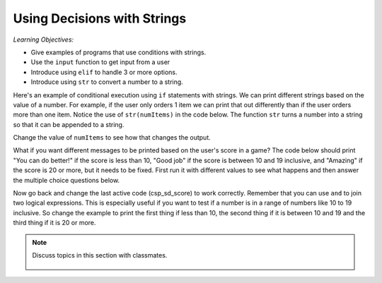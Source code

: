 ..  Copyright (C)  Mark Guzdial, Barbara Ericson, Briana Morrison
    Permission is granted to copy, distribute and/or modify this document
    under the terms of the GNU Free Documentation License, Version 1.3 or
    any later version published by the Free Software Foundation; with
    Invariant Sections being Forward, Prefaces, and Contributor List,
    no Front-Cover Texts, and no Back-Cover Texts.  A copy of the license
    is included in the section entitled "GNU Free Documentation License".

.. 	qnum::
	:start: 1
	:prefix: csp-13-1-

Using Decisions with Strings
==============================

*Learning Objectives:*

- Give examples of programs that use conditions with strings.
- Use the ``input`` function to get input from a user
- Introduce using ``elif`` to handle 3 or more options.
- Introduce using ``str`` to convert a number to a string.

Here's an example of conditional execution using ``if`` statements with strings.  We can print different strings based on the value of a number. For example, if the user only orders 1 item we can print that out differently than if the user orders more than one item. Notice the use of ``str(numItems)`` in the code below.  The function ``str`` turns a number into a string so that it can be appended to a string.
       
.. activecode:: csp_sd_invoice
    :tour_1: "Structural Tour"; 1: sd1line1; 2-3: sd1line2-3; 4-5: sd1line4-5; 6: sd1line6;

    numItems = 1
    if numItems == 1:
        message = "You ordered 1 item"
    if numItems > 1:
        message = "You ordered " + str(numItems) + " items"
    print(message)
    
Change the value of ``numItems`` to see how that changes the output.
       
.. mchoice:: 13_1_1_invoice_neg
   :answer_a: You ordered 1 item
   :answer_b: Your ordered -1 items
   :answer_c: Nothing will be printed.
   :answer_d: You will get an error message that message is not defined.
   :correct: d
   :feedback_a: This line will only print when the numer of items is 1.
   :feedback_b: This line will print whenever the number of items is greater than 1.
   :feedback_c: If numItems is negative neither of the if's will be true so the variable message will not be created.
   :feedback_d: The variable message won't be created if the number of items is less than 1, so trying to print the value of message will cause an error.

   What will be printed if numItems = -1? 

.. mchoice:: 13_1_2_invoice_else
   :answer_a: You ordered 1 item
   :answer_b: Your ordered -1 items
   :answer_c: Nothing will be printed.
   :answer_d: You will get an error message that message is not defined.
   :correct: b
   :feedback_a: This line will still only print when the numer of items is 1.
   :feedback_b: This line will print whenever the number of items was not equal to 1 when you change the second if to an else. 
   :feedback_c: If numItems is negative neither of the if's will be true so the variable message will not be created.
   :feedback_d: The variable message won't be created if the number of items is less than 1, so trying to print the value of message will cause an error.

   What will be printed if you change the second if to an else and set numItems = -1?
   
What if you want different messages to be printed based on the user's score in a game?  The code below should print 
"You can do better!" if the score is less than 10, "Good job" if the score is between 10 and 19 inclusive, and "Amazing" if the score is 20 or more, but it needs to be fixed.  First run it with different values to see what happens and 
then answer the multiple choice questions below.  

.. activecode:: csp_sd_score
    :tour_1: "Structural Tour"; 1: sd2line1; 2-3: sd2line2-3; 4-5: sd2line4-5; 6-7: sd2line6-7;

    score = 8
    if score < 10:
        print("You can do better.")
    if score > 10:
        print("Good job!")
    if score > 20:
        print("Amazing")
         
.. mchoice:: 13_1_3_score1
   :answer_a: You can do better.
   :answer_b: Good job!
   :answer_c: Amazing!
   :answer_d: Nothing is printed
   :correct: d
   :feedback_a: This line will only print when score is less than 10.
   :feedback_b: This line will only print whenever the score is more than 10.
   :feedback_c: This line will only print whenever the score is more then 20.
   :feedback_d: When score equals 10 none of the current if statements will be true, so nothing is printed.

   What is printed when the score is 10?
   
.. mchoice:: 13_1_4_score2
   :answer_a: You can do better.
   :answer_b: Good job!
   :answer_c: Amazing!
   :answer_d: Nothing is printed
   :correct: b
   :feedback_a: This line will only print when score is less than 10.
   :feedback_b: This line will print whenever the score is more than 10, so if the value is 25 it will print first.  And then it will also print "Amazing!".
   :feedback_c: This line will print whenever the score is more than 20, but another line will print first.
   :feedback_d: The value 25 is more than 10.

   What is the first thing printed when the score is 25?
   
Now go back and change the last active code (csp_sd_score) to work correctly.  Remember that you can use ``and`` to join two logical expressions.  This is especially useful if you want to test if a number is in a range of numbers like 10 to 19 inclusive.  So change the example to print the first thing if less than 10, the second thing if it is between 10 and 19 and the third thing if it is 20 or more.  

.. note::

    Discuss topics in this section with classmates. 

      .. disqus::
          :shortname: studentcsp
          :identifier: studentcsp_13_1






